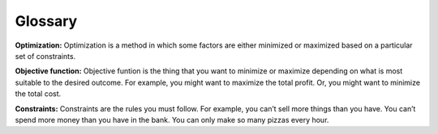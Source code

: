 .. Copyright (C)  Google, Runestone Interactive LLC
   This work is licensed under the Creative Commons Attribution-ShareAlike 4.0
   International License. To view a copy of this license, visit
   http://creativecommons.org/licenses/by-sa/4.0/.

Glossary
========
**Optimization:** Optimization is a method in which some factors are either minimized or maximized based on a 
particular set of constraints.

**Objective function:** Objective funtion is the thing that you want to minimize or maximize depending on what 
is most suitable to the desired outcome. For example, you might want to maximize the total profit. 
Or, you might want to minimize the total cost.

**Constraints:** Constraints are the rules you must follow. 
For example, you can’t sell more things than you have. You can’t spend more money than you 
have in the bank. You can only make so many pizzas every hour.


